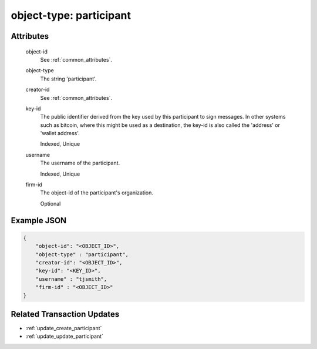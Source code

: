..
   Copyright 2017 Intel Corporation

   Licensed under the Apache License, Version 2.0 (the "License");
   you may not use this file except in compliance with the License.
   You may obtain a copy of the License at

       http://www.apache.org/licenses/LICENSE-2.0

   Unless required by applicable law or agreed to in writing, software
   distributed under the License is distributed on an "AS IS" BASIS,
   WITHOUT WARRANTIES OR CONDITIONS OF ANY KIND, either express or implied.
   See the License for the specific language governing permissions and
   limitations under the License.

.. _object_type_participant:

object-type: participant
========================

Attributes
----------

  object-id
    See :ref:`common_attributes`.

  object-type
    The string 'participant'.

  creator-id
    See :ref:`common_attributes`.

  key-id
    The public identifier derived from the key used by this participant to sign
    messages.  In other systems such as bitcoin, where this might be used as a
    destination, the key-id is also called the 'address' or 'wallet address'.

    Indexed, Unique

  username
    The username of the participant.

    Indexed, Unique

  firm-id
    The object-id of the participant's organization.

    Optional

Example JSON
------------

.. code-block:: json

   {
       "object-id": "<OBJECT_ID>",
       "object-type" : "participant",
       "creator-id": "<OBJECT_ID>",
       "key-id": "<KEY_ID>",
       "username" : "tjsmith",
       "firm-id" : "<OBJECT_ID>"
   }

Related Transaction Updates
---------------------------

- :ref:`update_create_participant`
- :ref:`update_update_participant`
